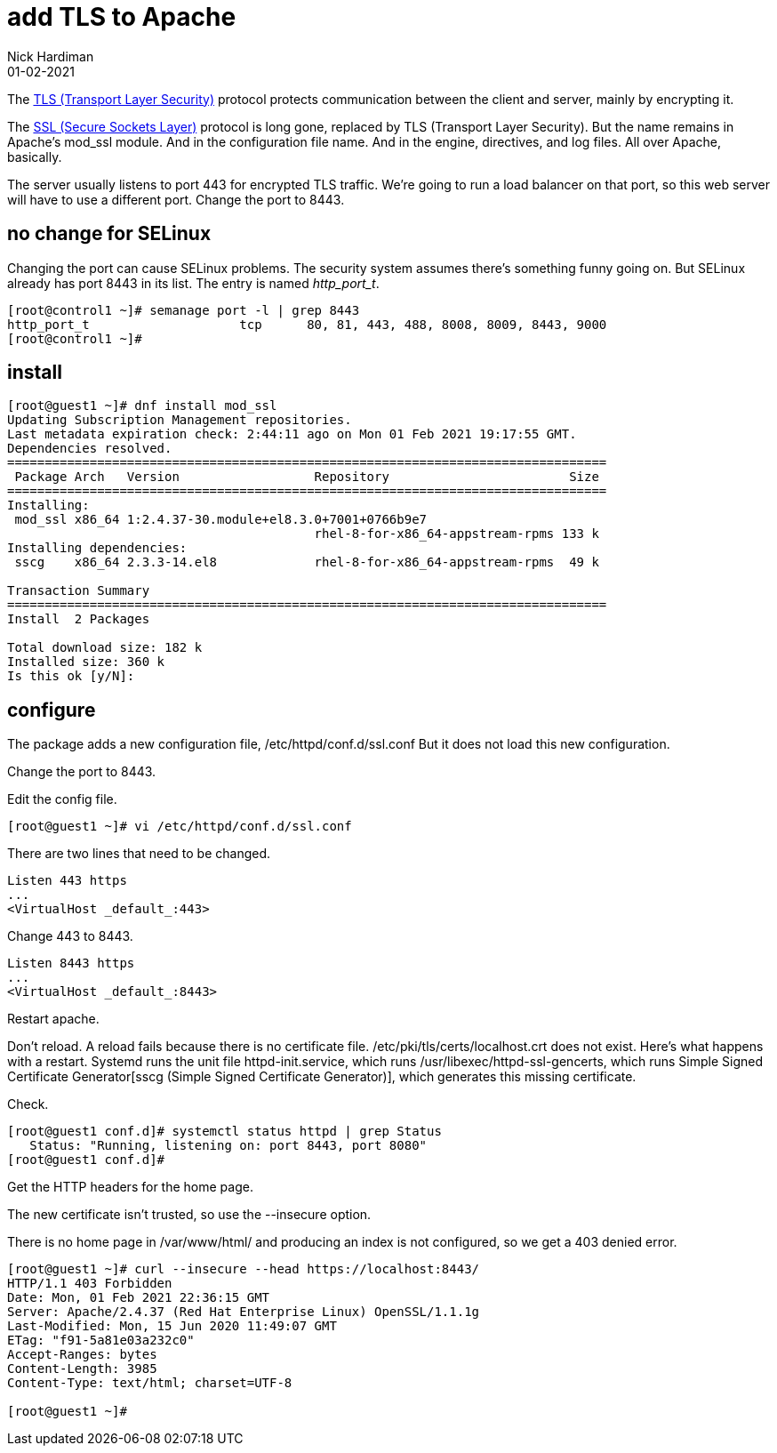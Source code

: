 = add TLS to Apache 
Nick Hardiman 
:source-highlighter: highlight.js
:revdate: 01-02-2021


The https://en.wikipedia.org/wiki/Transport_Layer_Security[TLS (Transport Layer Security)] protocol protects communication between the client and server, mainly by encrypting it. 

The https://en.wikipedia.org/wiki/Transport_Layer_Security[SSL (Secure Sockets Layer)] protocol is long gone, replaced by TLS (Transport Layer Security). 
But the name remains in Apache's mod_ssl module. 
And in the configuration file name. 
And in the engine, directives, and log files. 
All over Apache, basically. 

The server usually listens to port 443 for encrypted TLS traffic. 
We're going to run a load balancer on that port, so this web server will have to use a different port.
Change the port to 8443. 


== no change for SELinux

Changing the port can cause SELinux problems.
The security system assumes there's something funny going on.
But SELinux already has port 8443 in its list.
The entry is named _http_port_t_.

[source,shell]
----
[root@control1 ~]# semanage port -l | grep 8443
http_port_t                    tcp      80, 81, 443, 488, 8008, 8009, 8443, 9000
[root@control1 ~]# 
----



== install 

[source,shell]
----
[root@guest1 ~]# dnf install mod_ssl
Updating Subscription Management repositories.
Last metadata expiration check: 2:44:11 ago on Mon 01 Feb 2021 19:17:55 GMT.
Dependencies resolved.
================================================================================
 Package Arch   Version                  Repository                        Size
================================================================================
Installing:
 mod_ssl x86_64 1:2.4.37-30.module+el8.3.0+7001+0766b9e7
                                         rhel-8-for-x86_64-appstream-rpms 133 k
Installing dependencies:
 sscg    x86_64 2.3.3-14.el8             rhel-8-for-x86_64-appstream-rpms  49 k

Transaction Summary
================================================================================
Install  2 Packages

Total download size: 182 k
Installed size: 360 k
Is this ok [y/N]: 
----

== configure 

The package adds a new configuration file, /etc/httpd/conf.d/ssl.conf
But it does not load this new configuration.

Change the port to 8443.


Edit the config file. 

[source,shell]
----
[root@guest1 ~]# vi /etc/httpd/conf.d/ssl.conf 
----

There are two lines that need to be changed. 

[source,shell]
----
Listen 443 https
...
<VirtualHost _default_:443>
----

Change 443 to 8443. 

[source,shell]
----
Listen 8443 https
...
<VirtualHost _default_:8443>
----




Restart apache. 

Don't reload. 
A reload fails because there is no certificate file. 
/etc/pki/tls/certs/localhost.crt does not exist. 
Here's what happens with a restart. 
Systemd runs the unit file httpd-init.service, which runs /usr/libexec/httpd-ssl-gencerts, which runs Simple Signed Certificate Generator[sscg (Simple Signed Certificate Generator)], which generates this missing certificate. 

Check. 

[source,shell]
----
[root@guest1 conf.d]# systemctl status httpd | grep Status
   Status: "Running, listening on: port 8443, port 8080"
[root@guest1 conf.d]# 
----

Get the HTTP headers for the home page. 

The new certificate isn't trusted, so use the --insecure option. 

There is no home page in /var/www/html/ and producing an index is not configured, so we get a 403 denied error. 


[source,shell]
----
[root@guest1 ~]# curl --insecure --head https://localhost:8443/
HTTP/1.1 403 Forbidden
Date: Mon, 01 Feb 2021 22:36:15 GMT
Server: Apache/2.4.37 (Red Hat Enterprise Linux) OpenSSL/1.1.1g
Last-Modified: Mon, 15 Jun 2020 11:49:07 GMT
ETag: "f91-5a81e03a232c0"
Accept-Ranges: bytes
Content-Length: 3985
Content-Type: text/html; charset=UTF-8

[root@guest1 ~]# 
----
